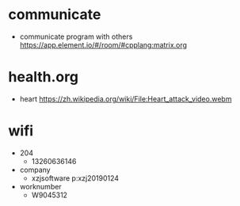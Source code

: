 

* communicate
- communicate program with others
  [[https://app.element.io/#/room/#cpplang:matrix.org]]

* health.org
- heart
  [[https://zh.wikipedia.org/wiki/File:Heart_attack_video.webm]]

* wifi
  - 204
    - 13260636146
  - company
    - xzjsoftware p:xzj20190124
  - worknumber
    - W9045312


